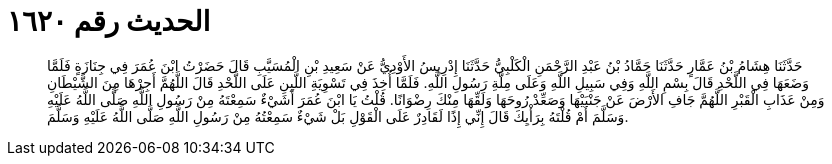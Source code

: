 
= الحديث رقم ١٦٢٠

[quote.hadith]
حَدَّثَنَا هِشَامُ بْنُ عَمَّارٍ حَدَّثَنَا حَمَّادُ بْنُ عَبْدِ الرَّحْمَنِ الْكَلْبِيُّ حَدَّثَنَا إِدْرِيسُ الأَوْدِيُّ عَنْ سَعِيدِ بْنِ الْمُسَيَّبِ قَالَ حَضَرْتُ ابْنَ عُمَرَ فِي جِنَازَةٍ فَلَمَّا وَضَعَهَا فِي اللَّحْدِ قَالَ بِسْمِ اللَّهِ وَفِي سَبِيلِ اللَّهِ وَعَلَى مِلَّةِ رَسُولِ اللَّهِ. فَلَمَّا أُخِذَ فِي تَسْوِيَةِ اللَّبِنِ عَلَى اللَّحْدِ قَالَ اللَّهُمَّ أَجِرْهَا مِنَ الشَّيْطَانِ وَمِنْ عَذَابِ الْقَبْرِ اللَّهُمَّ جَافِ الأَرْضَ عَنْ جَنْبَيْهَا وَصَعِّدْ رُوحَهَا وَلَقِّهَا مِنْكَ رِضْوَانًا. قُلْتُ يَا ابْنَ عُمَرَ أَشَيْءٌ سَمِعْتَهُ مِنْ رَسُولِ اللَّهِ صَلَّى اللَّهُ عَلَيْهِ وَسَلَّمَ أَمْ قُلْتَهُ بِرَأْيِكَ قَالَ إِنِّي إِذًا لَقَادِرٌ عَلَى الْقَوْلِ بَلْ شَيْءٌ سَمِعْتُهُ مِنْ رَسُولِ اللَّهِ صَلَّى اللَّهُ عَلَيْهِ وَسَلَّمَ.